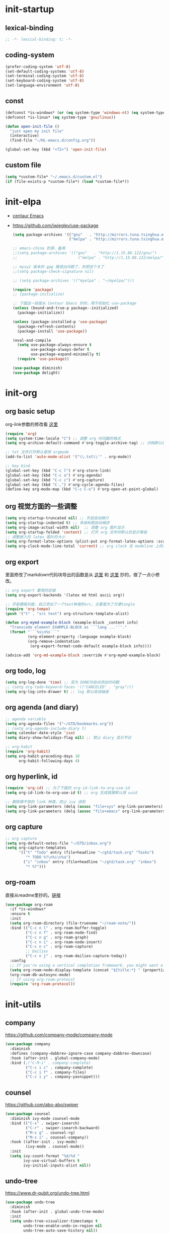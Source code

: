 # -*- coding: utf-8 -*-
#+STARTUP: overview
#+PROPERTY: header-args :tangle ~/.emacs.d/init.el :mkdirp yes
  
* init-startup
** lexical-binding
#+begin_src emacs-lisp
  ;; -*- lexical-binding: t; -*-
#+end_src

** coding-system
#+begin_src emacs-lisp
  (prefer-coding-system 'utf-8)
  (set-default-coding-systems 'utf-8)
  (set-terminal-coding-system 'utf-8)
  (set-keyboard-coding-system 'utf-8)
  (set-language-environment 'utf-8)
#+end_src

** COMMENT user-name
#+begin_src emacs-lisp
  (setq user-full-name "VSteveHL")
  (setq user-mail-address "vstevehl@163.com")
#+end_src

** const
#+begin_src emacs-lisp
  (defconst *is-windows* (or (eq system-type 'windows-nt) (eq system-type 'ms-dos)))
  (defconst *is-linux* (eq system-type 'gnu/linux))

  (defun open-init-file ()
    "just open my init file"
    (interactive)
    (find-file "~/HL-emacs.d/config.org"))

  (global-set-key (kbd "<f2>") 'open-init-file)
#+end_src

** custom file
#+begin_src emacs-lisp
  (setq *custom-file* "~/.emacs.d/custom.el")
  (if (file-exists-p *custom-file*) (load *custom-file*))
#+end_src

* init-elpa
- [[https://github.com/seagle0128/.emacs.d][centaur Emacs]]
- https://github.com/jwiegley/use-package
  #+begin_src emacs-lisp
    (setq package-archives '(("gnu"   . "http://mirrors.tuna.tsinghua.edu.cn/elpa/gnu/")
                             ("melpa" . "http://mirrors.tuna.tsinghua.edu.cn/elpa/melpa/")))

    ;; emacs-china 的源，备用
    ;;(setq package-archives '(("gnu"   . "http://1.15.88.122/gnu/")
    ;;                           ("melpa" . "http://1.15.88.122/melpa/")))

    ;; mysy2 版本的 gpg 路径出问题了，先把这个关了
    ;;(setq package-check-signature nil)

    ;; (setq package-archives '(("myelpa" . "~/myelpa/")))

    (require 'package)
    ;; (package-initialize)

    ;; 下面这一段是从 Centaur Emacs 抄的，用于初始化 use-package
    (unless (bound-and-true-p package--initialized)
      (package-initialize))

    (unless (package-installed-p 'use-package)
      (package-refresh-contents)
      (package-install 'use-package))

    (eval-and-compile
      (setq use-package-always-ensure t
            use-package-always-defer t
            use-package-expand-minimally t)
      (require 'use-package))

    (use-package diminish)
    (use-package delight)
  #+end_src
  
* init-org
** org basic setup
org-link参数的修改看 [[https://www.reddit.com/r/emacs/comments/oggf1d/whats_the_difference_between_org_mode_link_types/][这里]]
  #+begin_src emacs-lisp
    (require 'org)
    (setq system-time-locale "C") ;; 调整 org 时间戳的格式
    (setq org-archive-default-command #'org-toggle-archive-tag) ;; 归档默认原地归档

    ;; txt 文件打开默认使用 orgmode
    (add-to-list 'auto-mode-alist '("\\.txt\\'" . org-mode))

    ;; key bind
    (global-set-key (kbd "C-c l") #'org-store-link)
    (global-set-key (kbd "C-c a") #'org-agenda)
    (global-set-key (kbd "C-c c") #'org-capture)
    (global-set-key (kbd "C-,") #'org-cycle-agenda-files)
    (define-key org-mode-map (kbd "C-c C-o") #'org-open-at-point-global)
  #+end_src

** org 视觉方面的一些调整
#+begin_src emacs-lisp
  (setq org-startup-truncated nil) ;; 开启自动换行
  (setq org-startup-indented t) ;; 多级标题自动缩进
  (setq org-image-actual-width nil)  ;; 调整 org 图片显示
  (setq org-startup-folded 'content) ;; 打开 org 文件时默认的显示等级
  ;; 调整嵌入的 latex 图片的大小
  (setq org-format-latex-options (plist-put org-format-latex-options :scale 2.0))
  (setq org-clock-mode-line-total 'current) ;; org clock 在 modeline 上的显示
#+end_src

** org export
里面修改了markdown代码块导出的函数是从 [[https://stackoverflow.com/questions/15717103/preferred-method-of-overriding-an-emacs-lisp-function][这里]] 和 [[https://emacs.stackexchange.com/questions/42471/how-to-export-markdown-from-org-mode-with-syntax][这里]] 抄的，做了一点小修改。
#+begin_src emacs-lisp
  ;; org export 要用的后端
  (setq org-export-backends '(latex md html ascii org))

  ;; 开启模版功能，自己添加了一个text种类的src，主要是为了方便tangle
  (require 'org-tempo)
  (push '("t" . "src text") org-structure-template-alist)

  (defun org-mymd-example-block (example-block _content info)
    "Transcode element EXAMPLE-BLOCK as ```lang ...'''."
    (format "```%s\n%s```"
            (org-element-property :language example-block)
            (org-remove-indentation
             (org-export-format-code-default example-block info))))

  (advice-add 'org-md-example-block :override #'org-mymd-example-block)
#+end_src

** org todo, log
#+begin_src emacs-lisp
  (setq org-log-done 'time) ;; 变为 DONE时自动添加时间戳
  ;; (setq org-todo-keyword-faces '(("CANCELED" . "gray")))
  (setq org-log-into-drawer t) ;; log 默认收进抽屉
#+end_src

** org agenda (and diary)
  #+begin_src emacs-lisp
    ;; agenda variable
    (setq org-agenda-files '("~/GTD/bookmarks.org"))
    ;; (setq org-agenda-include-diary t)
    (setq calendar-date-style 'iso)
    (setq diary-show-holidays-flag nil) ;; 禁止 diary 显示节日

    ;; org-habit
    (require 'org-habit)
    (setq org-habit-preceding-days 10
          org-habit-following-days 4)
  #+end_src

** org hyperlink, id
#+begin_src emacs-lisp
  (require 'org-id) ;; 为了下面的 org-id-link-to-org-use-id
  (setq org-id-link-to-org-use-id t) ;; org 生成链接默认用 uuid

  ;; 删除俩不用的 link 种类，防止 ivy 读到
  (setq org-link-parameters (delq (assoc "file+sys" org-link-parameters) org-link-parameters))
  (setq org-link-parameters (delq (assoc "file+emacs" org-link-parameters) org-link-parameters))
#+end_src

** org capture
  #+begin_src emacs-lisp
    ;; org capture
    (setq org-default-notes-file "~/GTD/inbox.org")
    (setq org-capture-templates
          '(("t" "Todo" entry (file+headline "~/gtd/task.org" "Tasks")
             "* TODO %?\n%i\n%a")
            ("i" "inbox" entry (file+headline "~/gtd/task.org" "inbox")
             "* %?")))
  #+end_src
  
** org-roam
直接从readme里抄的。[[https://github.com/org-roam/org-roam#configuration][链接]]
  #+begin_src emacs-lisp
    (use-package org-roam
      :if *is-windows*
      :ensure t
      :init
      (setq org-roam-directory (file-truename "~/roam-note/"))
      :bind (("C-c n l" . org-roam-buffer-toggle)
             ("C-c n f" . org-roam-node-find)
             ("C-c n g" . org-roam-graph)
             ("C-c n i" . org-roam-node-insert)
             ("C-c n c" . org-roam-capture)
             ;; Dailies
             ("C-c n j" . org-roam-dailies-capture-today))
      :config
      ;; If you're using a vertical completion framework, you might want a more informative completion interface
      (setq org-roam-node-display-template (concat "${title:*} " (propertize "${tags:10}" 'face 'org-tag)))
      (org-roam-db-autosync-mode)
      ;; If using org-roam-protocol
      (require 'org-roam-protocol))
  #+end_src
  
** COMMENT org-crypt
  #+begin_src emacs-lisp
    ;; epa
    ;;(require 'epa-file)
    ;;(epa-file-enable)
    ;;(setq epa-file-encrypt-to nil
    ;;      epa-file-cache-passphrase-for-symmetric-encryption t)

    ;; org-crypt
    (require 'org-crypt)
    (org-crypt-use-before-save-magic)
    (setq org-tags-exclude-from-inheritance '("crypt"))
    (setq org-crypt-key nil)
    (setq auto-save-default nil)
  #+end_src
  
* init-utils
** company
https://github.com/company-mode/company-mode
#+begin_src emacs-lisp
    (use-package company
      :diminish
      :defines (company-dabbrev-ignore-case company-dabbrev-downcase)
      :hook (after-init . global-company-mode)
      :bind (;("C-M-i" . company-complete)
             ("C-c i c" . company-complete)
             ("C-c i f" . company-files)
             ("C-c i y" . company-yasnippet)))
#+end_src

** counsel
https://github.com/abo-abo/swiper
#+begin_src emacs-lisp
  (use-package counsel
    :diminish ivy-mode counsel-mode
    :bind (("C-s" . swiper-isearch)
           ("C-r" . swiper-isearch-backward)
           ("M-s g" . counsel-rg)
           ("M-s i" . counsel-company))
    :hook ((after-init . ivy-mode)
           (ivy-mode . counsel-mode))
    :init
    (setq ivy-count-format "%d/%d "
          ivy-use-virtual-buffers t
          ivy-initial-inputs-alist nil))
#+end_src

** undo-tree
https://www.dr-qubit.org/undo-tree.html
#+begin_src emacs-lisp
  (use-package undo-tree
    :diminish
    :hook (after-init . global-undo-tree-mode)
    :init
    (setq undo-tree-visualizer-timestamps t
          undo-tree-enable-undo-in-region nil
          undo-tree-auto-save-history nil))
#+end_src

** which-key
https://github.com/justbur/emacs-which-key
#+begin_src emacs-lisp
  (use-package which-key
    :diminish
    :hook (after-init . which-key-mode))
#+end_src

** hungry-delete
https://github.com/nflath/hungry-delete
#+begin_src emacs-lisp
  (use-package hungry-delete
    :bind
    (("C-c d" . hungry-delete-forward)
     ("C-c DEL" . hungry-delete-backward)))
#+end_src

** paredit
- [[http://danmidwood.com/content/2014/11/21/animated-paredit.html][The Animated Guide to Paredit]]
- https://melpa.org/#/paredit
#+begin_src emacs-lisp
  (use-package paredit
    :diminish
    :hook ((lisp-mode racket-mode emacs-lisp-mode sly-mrepl-mode slime-repl-mode racket-repl-mode) . enable-paredit-mode))
#+end_src

** COMMENT smartparens
不知道为啥把 hook 去了 启动的时候按键绑定就不生效了。暂时先不研究了。
- https://github.com/Fuco1/smartparens
#+begin_src emacs-lisp
  (use-package smartparens
    :hook ((lisp-mode racket-mode emacs-lisp-mode) . sp-use-smartparens-bindings)
    :init
    (smartparens-global-mode)
    :config
    (require 'smartparens-config)
    (setq sp-base-key-bindings 'sp)
  )
#+end_src

** rainbow-delimiters
https://github.com/Fanael/rainbow-delimiters
#+begin_src emacs-lisp
  (use-package rainbow-delimiters
    :hook (prog-mode . rainbow-delimiters-mode))
#+end_src

** elpa-mirror
https://github.com/redguardtoo/elpa-mirror
#+begin_src emacs-lisp
  (use-package elpa-mirror)
#+end_src

** keyfreq
https://github.com/dacap/keyfreq
#+begin_src emacs-lisp
  (use-package keyfreq
    :hook ((after-init . keyfreq-mode))
    :config
    (keyfreq-autosave-mode 1))
#+end_src

** expand-region
https://github.com/magnars/expand-region.el
#+begin_src emacs-lisp
  (use-package expand-region
    :bind ("C-=" . er/expand-region))
#+end_src

** avy
https://github.com/abo-abo/avy
#+begin_src emacs-lisp
  (use-package avy
    :bind (("C-:" . avy-goto-char)
           ("M-g f" . avy-goto-line)
           ("M-g w" . avy-goto-word-1)
           ("M-g e" . avy-goto-word-0)
           ("C-'" . avy-goto-char-2)
           :map org-mode-map
           ("C-'" . avy-goto-char-2)))
#+end_src

** iedit
https://github.com/victorhge/iedit
#+begin_src emacs-lisp
  (use-package iedit
    :bind ("C-;" . iedit-mode))
#+end_src

** COMMENT dashboard
配置从 [[https://www.reddit.com/r/emacs/comments/8i2ip7/emacs_dashboard_emacsclient/][这里]] 抄的
- https://github.com/emacs-dashboard/emacs-dashboard
#+begin_src emacs-lisp
  (use-package dashboard
    :defer nil
    :config
    (dashboard-setup-startup-hook))
#+end_src

* init-tools
** git
- https://magit.vc
- https://github.com/magit/git-modes
#+begin_src emacs-lisp
  (use-package magit
    :bind (("C-x g" . magit-status)))

  (use-package git-modes)
#+end_src

** projectile
- https://github.com/bbatsov/projectile
  #+begin_src emacs-lisp
    (use-package projectile
      :init
      (projectile-mode +1)
      :bind (:map projectile-mode-map
                  ("C-c p" . projectile-command-map)))
  #+end_src

** yasnippet
- https://github.com/joaotavora/yasnippet
- https://github.com/AndreaCrotti/yasnippet-snippets
- https://github.com/mkcms/ivy-yasnippet
#+begin_src emacs-lisp
  (use-package yasnippet
    :defer nil
    ;; :bind
    ;; (("C-c y n" . yas-new-snippet)
    ;;  ("C-c y s" . yas-insert-snippet)
    ;;  ("C-c y v" . yas-visit-snippet-file))
    :init
    (setq yas-snippet-dirs '("~/.emacs.d/snippets"))
    :config
    (yas-global-mode 1))

  (use-package yasnippet-snippets)

  (use-package ivy-yasnippet
    :bind (("M-s y" . ivy-yasnippet)))
#+end_src

** COMMENT rg
- https://github.com/dajva/rg.el
- 替代品 https://github.com/manateelazycat/color-rg
#+begin_src emacs-lisp
  (use-package rg)
#+end_src
  
* init-program
** markdown
https://github.com/jrblevin/markdown-mode
  #+begin_src emacs-lisp
    (use-package markdown-mode
      :mode (("README\\.md\\'" . gfm-mode)
             ("\\.md\\'" . markdown-mode)))

    (use-package toc-org
      :hook ((org-mode markdown-mode) . toc-org-mode))
  #+end_src
  
** TeX
中文导出的配置抄的 [[https://github.com/zhcosin/dotemacs/blob/master/lisp/init-orgmode.el][这里]]
- https://www.gnu.org/software/auctex/
- https://github.com/cdominik/cdlatex
#+begin_src emacs-lisp
  (use-package auctex
    :if *is-windows*)

  (use-package cdlatex
    :if *is-windows*)

  (setq-default TeX-engine 'xetex)

  (require 'ox-latex)
  (setq org-export-with-sub-superscripts nil)
  (add-to-list 'org-latex-classes
               '("ctexart"
                 "\\documentclass[UTF8,a4paper]{ctexart}"
                 ("\\section{%s}" . "\\section*{%s}")
                 ("\\subsection{%s}" . "\\subsection*{%s}")
                 ("\\subsubsection{%s}" . "\\subsubsection*{%s}")
                 ("\\paragraph{%s}" . "\\paragraph*{%s}")
                 ("\\subparagraph{%s}" . "\\subparagraph*{%s}")))

  (setq org-latex-default-class "ctexart")
  (setq org-latex-compiler "xelatex")
#+end_src

** cc-mode
https://github.com/google/styleguide/blob/gh-pages/google-c-style.el
#+begin_src emacs-lisp
  (use-package google-c-style
    :hook ((c-mode-common . google-set-c-style)
           (c-mode-common . google-make-newline-indent)))
#+end_src

** Lisp
*** sly
https://github.com/joaotavora/sly
#+begin_src emacs-lisp
  (use-package sly
    :init
    (setq inferior-lisp-program "sbcl")
    :hook (lisp-mode . sly))
#+end_src

*** racket
https://racket-mode.com
#+begin_src emacs-lisp
  (use-package racket-mode
    :hook ((racket-mode . racket-xp-mode)))
#+end_src

*** COMMENT slime
https://slime.common-lisp.dev
#+begin_src emacs-lisp
  (use-package slime
    :init
    (setq inferior-lisp-program "~/.roswell/impls/x86-64/windows/sbcl-bin/2.2.3/bin/sbcl.exe"
          slime-complete-symbol-function 'slime-fuzzy-complete-symbol
          slime-description-autofocus t
          slime-contribs '(slime-fancy slime-repl))
    (add-hook 'slime-repl-mode-hook
              #'(lambda () (define-key slime-repl-mode-map [(backspace)] #'paredit-backward-delete))))
#+end_src

** COMMENT haskell
https://github.com/haskell/haskell-mode
#+begin_src emacs-lisp
  (use-package haskell-mode)
#+end_src

** python
#+begin_src emacs-lisp
  (setq python-shell-interpreter "ipython"
        python-shell-interpreter-args "-i --simple-prompt --InteractiveShell.display_page=True")
#+end_src

** COMMENT elpy
https://github.com/jorgenschaefer/elpy
#+begin_src emacs-lisp
  (setq python-shell-interpreter "ipython"
        python-shell-interpreter-args "-i --simple-prompt")

  (use-package elpy
    :init
    (elpy-enable))

  (add-hook 'elpy-mode-hook (lambda ()
                            (add-hook 'before-save-hook
                                      'elpy-yapf-fix-code nil t)))
#+end_src
** COMMENT web
- https://github.com/fxbois/web-mode
- https://github.com/mooz/js2-mode
#+begin_src emacs-lisp
  (use-package web-mode
    :mode ("\\.html\\'" . web-mode))

  (use-package js2-mode
    :mode ("\\.js\\'" . js2-mode))
#+end_src

* init-evil
** evil
- https://github.com/emacs-evil/evil
#+begin_src emacs-lisp
 (use-package evil
    :hook ((prog-mode text-mode)  . evil-local-mode)
    :init
    (setq evil-undo-system 'undo-tree
          evil-emacs-state-cursor 'bar
          ;; evil-move-beyond-eol t
          evil-disable-insert-state-bindings t)
    (add-hook 'evil-normal-state-entry-hook (lambda () (save-some-buffers t)))
    :config
    (evil-declare-key 'normal org-mode-map
      (kbd "TAB") 'org-cycle))
#+end_src

** general
- https://github.com/noctuid/general.el
#+begin_src emacs-lisp
  (use-package general)
  (general-evil-setup)

  (general-imap "j"
    (general-key-dispatch 'self-insert-command
      :timeout 0.25
      "k" 'evil-normal-state))

  (general-define-key 
   :prefix "SPC"
   :states '(normal visual)
   "s" 'avy-goto-char-2
   "t" 'org-babel-tangle
   "a" 'org-agenda
   "b" 'evil-prev-buffer
   "f" 'evil-next-buffer)

  (general-define-key 
   :prefix ";"
   :states '(normal visual)
   ";" 'avy-goto-char-2)
#+end_src
* init-ui
一些视觉和功能方面的调整
** 保存，删除相关
[[https://www.bilibili.com/read/cv13719366][自动保存]]
注意在 evil 处也配置了返回normal状态时自动保存
#+begin_src emacs-lisp
  (setq delete-by-moving-to-trash t)
  ;; (setq make-backup-files nil)
  (setq backup-directory-alist '(("." . "~/.emacs.d/backups")))
  ;; (save-place-mode 1) ;; 记住文件关闭的时候的位置

  (add-function :after after-focus-change-function
                (lambda () (save-some-buffers t)))
#+end_src

** 更短的yes or no
#+begin_src emacs-lisp
  ;; (fset 'yes-or-no-p 'y-or-n-p)
  (define-key y-or-n-p-map [return] 'act)
  (setq use-short-answers t)
#+end_src

** 视觉，听觉方面调整
#+begin_src emacs-lisp
  (setq ring-bell-function 'ignore)
  (setq inhibit-splash-screen 1)
  (setq initial-scratch-message ";; Never gonna give you up ~\n\n")

  (setq show-paren-delay 0
        show-paren-when-point-inside-paren t
        show-paren-when-point-in-periphery t)
  (show-paren-mode 1)

  (global-display-line-numbers-mode)
  (column-number-mode 1) ;; 在modeline里显示列号
#+end_src

** UI
#+begin_src emacs-lisp
  (setq default-directory "~/")
  (global-set-key (kbd "<f5>") 'revert-buffer)
  (global-set-key (kbd "C-x C-b") 'ibuffer)
  (global-set-key (kbd "C-.") 'imenu)

  (use-package delsel
    :ensure nil
    :hook (after-init . delete-selection-mode))

  (winner-mode 1)

  ;; 关于tab的一些调整
  (setq-default tab-width 4
                indent-tabs-mode nil)
#+end_src

** font
真的不知道该怎么设置……  为了让 daemon 模式下字体设置也生效，就简单粗暴地直接设定 default-frame-alist 了。由于 Linux 目前上用的是 emacs-nox，所以只让这个设定在 windows 上生效。
#+begin_src emacs-lisp
  (use-package emacs
    :ensure nil
    :if *is-windows*
    :config
    (setq-default cursor-type 'bar)
    (scroll-bar-mode -1)
    (tool-bar-mode 0)
    (set-fontset-font "fontset-default" 'han "霞鹜文楷")
    (setq default-frame-alist '((width . 90)
                                (height . 28)
                                (font . "JetBrains Mono-16")
                                )))
  (use-package emacs
    :ensure nil
    :if *is-linux*
    :config
    (menu-bar-mode -1))
#+end_src

** theme
#+begin_src emacs-lisp
  (use-package doom-themes
    :if *is-linux*
    :defer nil
    :config (load-theme 'doom-city-lights t))
#+end_src

** COMMENT doom-modeline
#+begin_src emacs-lisp
  (use-package doom-modeline
    :hook (after-init . doom-modeline-mode)
    :config
    (setq doom-modeline-icon nil)
    (setq doom-modeline-bar-width -1))
#+end_src

* COMMENT init-eglot
#+begin_src emacs-lisp
  (use-package eglot
    :bind (:map eglot-mode-map
                ("C-c f" . eglot-format)
                ("C-c r" . eglot-rename)))
  (add-hook 'eglot-managed-mode-hook (lambda () (add-hook 'before-save-hook 'eglot-format nil t)))
  (add-hook 'c-mode-common-hook 'eglot-ensure)
  ;;(add-hook 'c-mode-common-hook (lambda () (add-hook 'before-save-hook 'eglot-format nil t)))
#+end_src

* init-lsp
#+begin_src emacs-lisp
  (use-package lsp-mode
    :init
    (setq lsp-keymap-prefix "C-c l")
    :hook ((c-mode-common . lsp)
           (lsp-mode . lsp-enable-which-key-integration)))

  (defun lsp-format-before-save ()
    (add-hook 'before-save-hook #'lsp-format-buffer 0 t))

  (add-hook 'lsp-mode-hook #'lsp-format-before-save)
#+end_src

* COMMENT runemacs.bat
** 方案1
最开始的方案是在bat文件里指定HOME目录
%~dp0: %0代表脚本自身，~dp表示变量扩充，d是扩充到分区，p是扩充到路径。%~dp0合起来就代表当前目录的路径。
set HOME=%~dp0
  #+begin_src
set HOME=C:\Users\<username>
"C:\portable\emacs-27.2-x86_64\bin\runemacs.exe"
  #+end_src
** 方案2
后来切换到守护进程(daemon)方式来运行emacs，于是设置了HOME变量并整了个ahk脚本
(此时也切换到了gccemacs，windows版本在这里下载 https://github.com/kiennq/emacs-build)
#+begin_src
#NoEnv  ; Recommended for performance and compatibility with future AutoHotkey releases.
; #Warn  ; Enable warnings to assist with detecting common errors.
SendMode Input  ; Recommended for new scripts due to its superior speed and reliability.
SetWorkingDir %A_ScriptDir%  ; Ensures a consistent starting directory.

run C:\portable\emacs-master-x86_64-full\bin\runemacs.exe --daemon, ,Hide
#+end_src

在守护进程运行之后，将emacsclientw.exe右键发送到桌面快捷方式，之后在 属性-目标 中加上 -c 即可

** 方案3
https://emacstalk.github.io/post/020/
用这样一组参数
#+begin_src bash
  emacsclient -a "" -c -n "$@"
#+end_src
不过直接用在windows上好像有问题，把最后的 "$@" 去掉，然后创建一个快捷方式即可正常使用

这个 alias 在 linux 终端使用
#+begin_src bash
  alias e="emacsclient -c -a \"\""
#+end_src

